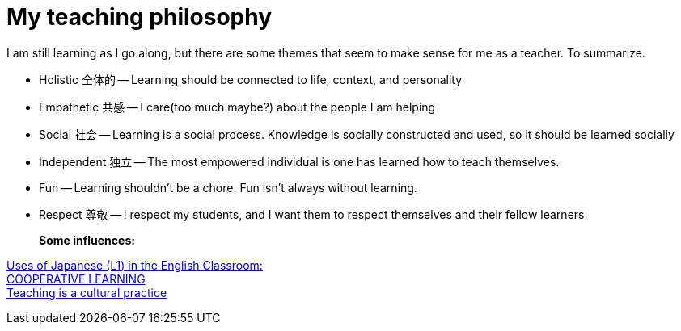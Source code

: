 = My teaching philosophy


I am still learning as I go along, but there are some themes that seem to make sense for me as a teacher.
To summarize.

- Holistic 全体的 -- Learning should be connected to life, context, and personality  
- Empathetic 共感 -- I care(too much maybe?) about the people I am helping
- Social 社会 -- Learning is a social process. Knowledge is socially constructed and used, so it should be learned socially
- Independent 独立 -- The most empowered individual is one has learned how to teach themselves.
- Fun -- Learning shouldn't be a chore. Fun isn't always without learning.   
- Respect 尊敬 -- I respect my students, and I want them to respect themselves and their fellow learners. 
+ 
*Some influences:*

http://iteslj.org/Articles/Weschler-UsingL1.html[Uses of Japanese (L1) in the English Classroom:] + 
http://eflmagazine.com/cooperative-learning/[COOPERATIVE LEARNING] + 
http://readingfirst.scoe.net/documents/LEASession3.pdf[Teaching is a cultural practice]